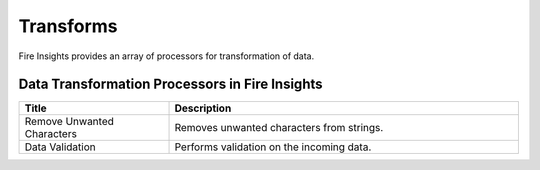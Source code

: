 Transforms
==========

Fire Insights provides an array of processors for transformation of data.


Data Transformation Processors in Fire Insights
----------------------------------------


.. list-table:: 
   :widths: 30 70
   :header-rows: 1

   * - Title
     - Description
   * - Remove Unwanted Characters
     - Removes unwanted characters from strings.
   * - Data Validation
     - Performs validation on the incoming data.
 
